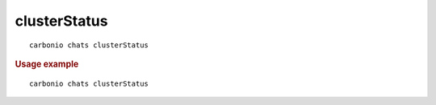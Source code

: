 .. SPDX-FileCopyrightText: 2022 Zextras <https://www.zextras.com/>
..
.. SPDX-License-Identifier: CC-BY-NC-SA-4.0

.. _carbonio_chats_clusterStatus:

**************************
clusterStatus
**************************

::

   carbonio chats clusterStatus 


.. rubric:: Usage example


::

   carbonio chats clusterStatus



